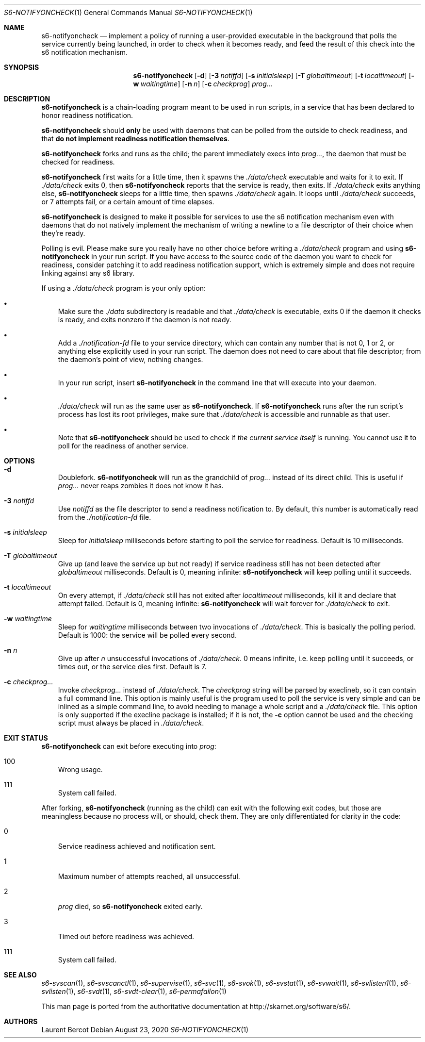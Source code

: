 .Dd August 23, 2020
.Dt S6-NOTIFYONCHECK 1
.Os
.Sh NAME
.Nm s6-notifyoncheck
.Nd implement a policy of running a user-provided executable in the background that polls the service currently being launched, in order to check when it becomes ready, and feed the result of this check into the s6 notification mechanism.
.Sh SYNOPSIS
.Nm
.Op Fl d
.Op Fl 3 Ar notiffd
.Op Fl s Ar initialsleep
.Op Fl T Ar globaltimeout
.Op Fl t Ar localtimeout
.Op Fl w Ar waitingtime
.Op Fl n Ar n
.Op Fl c Ar checkprog
.Ar prog...
.Sh DESCRIPTION
.Nm
is a chain-loading program meant to be used in run scripts, in a
service that has been declared to honor readiness notification.
.Pp
.Nm
should
.Sy only
be used with daemons that can be polled from the outside to check
readiness, and that
.Sy do not implement readiness notification themselves .
.Pp
.Nm
forks and runs as the child; the parent immediately execs into
.Ar prog... ,
the daemon that must be checked for readiness.
.Pp
.Nm
first waits for a little time, then it spawns the
.Pa ./data/check
executable and waits for it to exit. If
.Pa ./data/check
exits 0, then
.Nm
reports that the service is ready, then exits. If
.Pa ./data/check
exits anything else,
.Nm
sleeps for a little time, then spawns
.Pa ./data/check
again. It loops until
.Pa ./data/check
succeeds, or 7 attempts fail, or a certain amount of time elapses.
.Pp
.Nm
is designed to make it possible for services to use the s6
notification mechanism even with daemons that do not natively
implement the mechanism of writing a newline to a file descriptor of
their choice when they're ready.
.Pp
Polling is evil. Please make sure you really have no other choice before writing a
.Pa ./data/check
program and using
.Nm
in your run script. If you have access to the source code of the daemon you want to check for readiness, consider patching it to add readiness notification support, which is extremely simple and does not require linking against any s6 library.
.Pp
If using a
.Pa ./data/check
program is your only option:
.Bl -bullet -width x
.It
Make sure the
.Pa ./data
subdirectory is readable and that
.Pa ./data/check
is executable, exits 0 if the daemon it checks is ready, and exits
nonzero if the daemon is not ready.
.It
Add a
.Pa ./notification-fd
file to your service directory, which can contain any number that is
not 0, 1 or 2, or anything else explicitly used in your run
script. The daemon does not need to care about that file descriptor;
from the daemon's point of view, nothing changes.
.It
In your run script, insert
.Nm
in the command line that will execute into your daemon.
.It
.Pa ./data/check
will run as the same user as
.Nm .
If
.Nm
runs after the run script's process has lost its root privileges, make
sure that
.Pa ./data/check
is accessible and runnable as that user.
.It
Note that
.Nm
should be used to check if
.Em the current service itself
is running. You cannot use it to poll for the readiness of another service.
.El
.Sh OPTIONS
.Bl -tag -width x
.It Fl d
Doublefork.
.Nm
will run as the grandchild of
.Ar prog...
instead of its direct child. This is useful if
.Ar prog...
never reaps zombies it does not know it has.
.It Fl 3 Ar notiffd
Use
.Ar notiffd
as the file descriptor to send a readiness notification to. By
default, this number is automatically read from the
.Pa ./notification-fd
file.
.It Fl s Ar initialsleep
Sleep for
.Ar initialsleep
milliseconds before starting to poll the service for
readiness. Default is 10 milliseconds.
.It Fl T Ar globaltimeout
Give up (and leave the service up but not ready) if service readiness
still has not been detected after
.Ar globaltimeout
milliseconds. Default is 0, meaning infinite:
.Nm
will keep polling until it succeeds.
.It Fl t Ar localtimeout
On every attempt, if
.Pa ./data/check
still has not exited after
.Ar localtimeout
milliseconds, kill it and declare that attempt failed. Default is 0,
meaning infinite:
.Nm
will wait forever for
.Pa ./data/check
to exit.
.It Fl w Ar waitingtime
Sleep for
.Ar waitingtime
milliseconds between two invocations of
.Pa ./data/check .
This is basically the polling period. Default is 1000: the service
will be polled every second.
.It Fl n Ar n
Give up after
.Ar n
unsuccessful invocations of
.Pa ./data/check .
0 means infinite, i.e. keep polling until it succeeds, or times out,
or the service dies first. Default is 7.
.It Fl c Ar checkprog...
Invoke
.Ar checkprog...
instead of
.Pa ./data/check .
The
.Ar checkprog
string will be parsed by execlineb, so it can contain a full command
line. This option is mainly useful is the program used to poll the
service is very simple and can be inlined as a simple command line, to
avoid needing to manage a whole script and a
.Pa ./data/check
file. This option is only supported if the execline package is
installed; if it is not, the
.Fl c
option cannot be used and the checking script must always be placed in
.Pa ./data/check .
.El
.Sh EXIT STATUS
.Nm
can exit before executing into
.Ar prog :
.Bl -tag -width x
.It 100
Wrong usage.
.It 111
System call failed.
.El
.Pp
After forking,
.Nm
(running as the child) can exit with the following exit codes, but
those are meaningless because no process will, or should, check
them. They are only differentiated for clarity in the code:
.Bl -tag -width x
.It 0
Service readiness achieved and notification sent.
.It 1
Maximum number of attempts reached, all unsuccessful.
.It 2
.Ar prog
died, so
.Nm
exited early.
.It 3
Timed out before readiness was achieved.
.It 111
System call failed.
.El
.Sh SEE ALSO
.Xr s6-svscan 1 ,
.Xr s6-svscanctl 1 ,
.Xr s6-supervise 1 ,
.Xr s6-svc 1 ,
.Xr s6-svok 1 ,
.Xr s6-svstat 1 ,
.Xr s6-svwait 1 ,
.Xr s6-svlisten1 1 ,
.Xr s6-svlisten 1 ,
.Xr s6-svdt 1 ,
.Xr s6-svdt-clear 1 ,
.Xr s6-permafailon 1
.Pp
This man page is ported from the authoritative documentation at
.Lk http://skarnet.org/software/s6/ .
.Sh AUTHORS
.An Laurent Bercot
